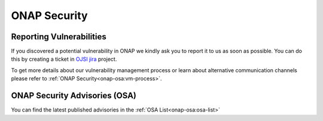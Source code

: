 .. This work is licensed under a Creative Commons Attribution 4.0 International License.
.. Copyright 2019-2020 Samsung Electronics

.. _onap-security-index:

ONAP Security
=============

Reporting Vulnerabilities
-------------------------

If you discovered a potential vulnerability in ONAP we kindly ask you to report
it to us as soon as possible. You can do this by creating a ticket in
`OJSI jira <https://jira.onap.org/projects/OJSI>`_ project.

To get more details about our vulnerability management process or learn about
alternative communication channels please refer to
:ref:`ONAP Security<onap-osa:vm-process>`.


ONAP Security Advisories (OSA)
------------------------------

You can find the latest published advisories in the :ref:`OSA List<onap-osa:osa-list>`

